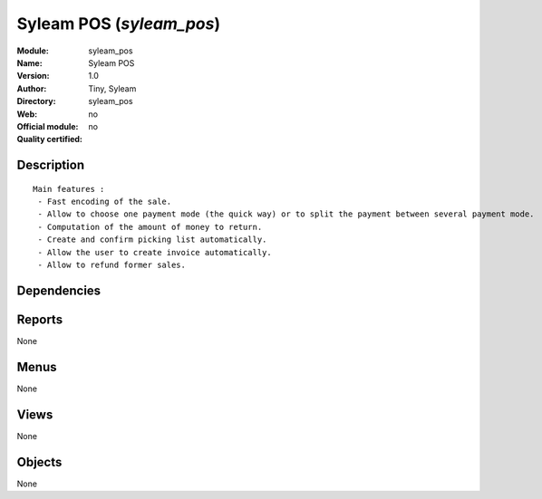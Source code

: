 
.. i18n: .. module:: syleam_pos
.. i18n:     :synopsis: Syleam POS 
.. i18n:     :noindex:
.. i18n: .. 

.. module:: syleam_pos
    :synopsis: Syleam POS 
    :noindex:
.. 

.. i18n: .. raw:: html
.. i18n: 
.. i18n:     <link rel="stylesheet" href="../_static/hide_objects_in_sidebar.css" type="text/css" />

.. raw:: html

    <link rel="stylesheet" href="../_static/hide_objects_in_sidebar.css" type="text/css" />

.. i18n: Syleam POS (*syleam_pos*)
.. i18n: =========================
.. i18n: :Module: syleam_pos
.. i18n: :Name: Syleam POS
.. i18n: :Version: 1.0
.. i18n: :Author: Tiny, Syleam
.. i18n: :Directory: syleam_pos
.. i18n: :Web: 
.. i18n: :Official module: no
.. i18n: :Quality certified: no

Syleam POS (*syleam_pos*)
=========================
:Module: syleam_pos
:Name: Syleam POS
:Version: 1.0
:Author: Tiny, Syleam
:Directory: syleam_pos
:Web: 
:Official module: no
:Quality certified: no

.. i18n: Description
.. i18n: -----------

Description
-----------

.. i18n: ::
.. i18n: 
.. i18n:   
.. i18n:   Main features :
.. i18n:    - Fast encoding of the sale.
.. i18n:    - Allow to choose one payment mode (the quick way) or to split the payment between several payment mode.
.. i18n:    - Computation of the amount of money to return.
.. i18n:    - Create and confirm picking list automatically.
.. i18n:    - Allow the user to create invoice automatically.
.. i18n:    - Allow to refund former sales.
.. i18n:       

::

  
  Main features :
   - Fast encoding of the sale.
   - Allow to choose one payment mode (the quick way) or to split the payment between several payment mode.
   - Computation of the amount of money to return.
   - Create and confirm picking list automatically.
   - Allow the user to create invoice automatically.
   - Allow to refund former sales.
      

.. i18n: Dependencies
.. i18n: ------------

Dependencies
------------

.. i18n:  * :mod:`res_config`
.. i18n:  * :mod:`sale`
.. i18n:  * :mod:`purchase`
.. i18n:  * :mod:`account`
.. i18n:  * :mod:`account_tax_include`

 * :mod:`res_config`
 * :mod:`sale`
 * :mod:`purchase`
 * :mod:`account`
 * :mod:`account_tax_include`

.. i18n: Reports
.. i18n: -------

Reports
-------

.. i18n: None

None

.. i18n: Menus
.. i18n: -------

Menus
-------

.. i18n: None

None

.. i18n: Views
.. i18n: -----

Views
-----

.. i18n: None

None

.. i18n: Objects
.. i18n: -------

Objects
-------

.. i18n: None

None
